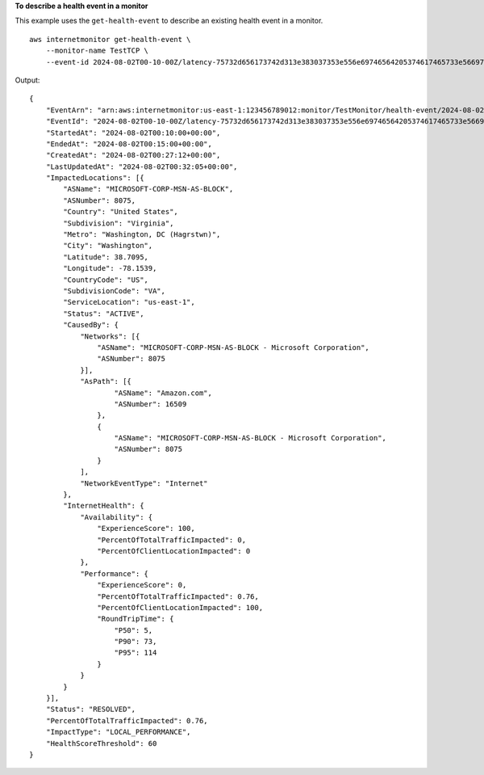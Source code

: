 **To describe a health event in a monitor**

This example uses the ``get-health-event`` to describe an existing health event in a monitor. ::

    aws internetmonitor get-health-event \
        --monitor-name TestTCP \
        --event-id 2024-08-02T00-10-00Z/latency-75732d656173742d313e383037353e556e69746564205374617465733e56697267696e69613e57617368696e67746f6e

Output::

    {
        "EventArn": "arn:aws:internetmonitor:us-east-1:123456789012:monitor/TestMonitor/health-event/2024-08-02T00-10-00Z/latency-75732d656173742d313e383037353e556e69746564205374617465733e56697267696e69613e57617368696e67746f6e",
        "EventId": "2024-08-02T00-10-00Z/latency-75732d656173742d313e383037353e556e69746564205374617465733e56697267696e69613e57617368696e67746f6e",
        "StartedAt": "2024-08-02T00:10:00+00:00",
        "EndedAt": "2024-08-02T00:15:00+00:00",
        "CreatedAt": "2024-08-02T00:27:12+00:00",
        "LastUpdatedAt": "2024-08-02T00:32:05+00:00",
        "ImpactedLocations": [{
            "ASName": "MICROSOFT-CORP-MSN-AS-BLOCK",
            "ASNumber": 8075,
            "Country": "United States",
            "Subdivision": "Virginia",
            "Metro": "Washington, DC (Hagrstwn)",
            "City": "Washington",
            "Latitude": 38.7095,
            "Longitude": -78.1539,
            "CountryCode": "US",
            "SubdivisionCode": "VA",
            "ServiceLocation": "us-east-1",
            "Status": "ACTIVE",
            "CausedBy": {
                "Networks": [{
                    "ASName": "MICROSOFT-CORP-MSN-AS-BLOCK - Microsoft Corporation",
                    "ASNumber": 8075
                }],
                "AsPath": [{
                        "ASName": "Amazon.com",
                        "ASNumber": 16509
                    },
                    {
                        "ASName": "MICROSOFT-CORP-MSN-AS-BLOCK - Microsoft Corporation",
                        "ASNumber": 8075
                    }
                ],
                "NetworkEventType": "Internet"
            },
            "InternetHealth": {
                "Availability": {
                    "ExperienceScore": 100,
                    "PercentOfTotalTrafficImpacted": 0,
                    "PercentOfClientLocationImpacted": 0
                },
                "Performance": {
                    "ExperienceScore": 0,
                    "PercentOfTotalTrafficImpacted": 0.76,
                    "PercentOfClientLocationImpacted": 100,
                    "RoundTripTime": {
                        "P50": 5,
                        "P90": 73,
                        "P95": 114
                    }
                }
            }
        }],
        "Status": "RESOLVED",
        "PercentOfTotalTrafficImpacted": 0.76,
        "ImpactType": "LOCAL_PERFORMANCE",
        "HealthScoreThreshold": 60
    }
